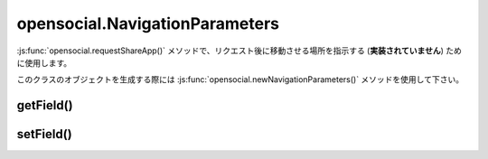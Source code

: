 ===============================
opensocial.NavigationParameters
===============================

.. js:class:: opensocial.NavigationParameters

:js:func:`opensocial.requestShareApp()` メソッドで、リクエスト後に移動させる場所を指示する (**実装されていません**) ために使用します。

このクラスのオブジェクトを生成する際には :js:func:`opensocial.newNavigationParameters()` メソッドを使用して下さい。

getField()
==========

.. js:function:: opensocial.NavigationParameters.getField(key[, opt_params])

  :param String key: 取得するデータのキー
  :param Map.<opensocial.DataRequest.DataRequestFields|Object> opt_params: 取得時に要求するパラメータ
  :returns: String

setField()
==========

.. js:function:: opensocial.NavigationParameters.setField(key, data)

  :param String key: 設定するデータのキー
  :param Object data: 設定するデータ


